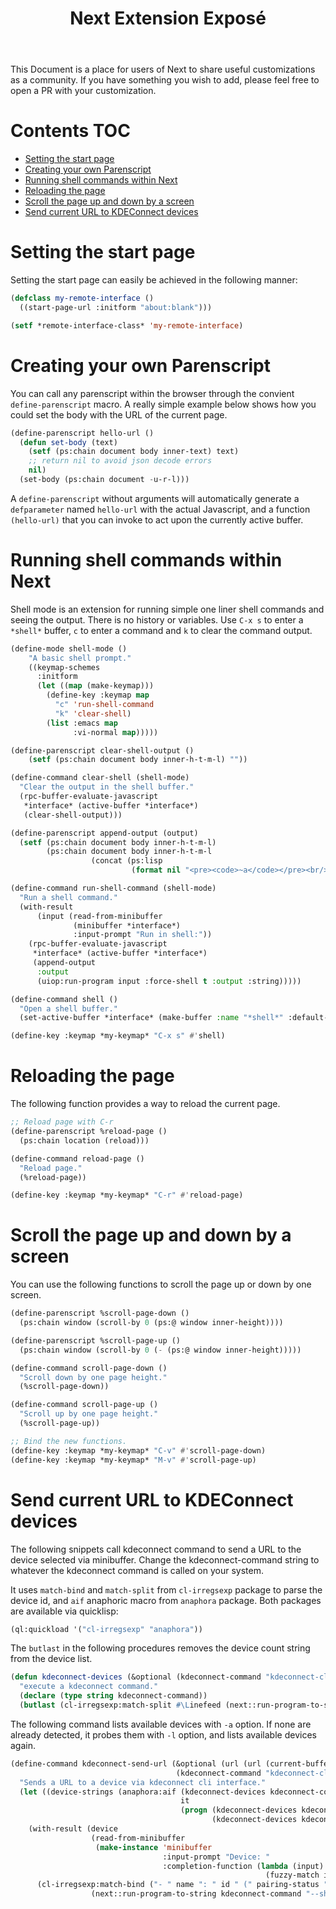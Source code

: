 #+TITLE: Next Extension Exposé
This Document is a place for users of Next to share useful
customizations as a community. If you have something you wish to add,
please feel free to open a PR with your customization.

* Contents                                                              :TOC:
- [[#setting-the-start-page][Setting the start page]]
- [[#creating-your-own-parenscript][Creating your own Parenscript]]
- [[#running-shell-commands-within-next][Running shell commands within Next]]
- [[#reloading-the-page][Reloading the page]]
- [[#scroll-the-page-up-and-down-by-a-screen][Scroll the page up and down by a screen]]
- [[#send-current-url-to-kdeconnect-devices][Send current URL to KDEConnect devices]]

* Setting the start page
Setting the start page can easily be achieved in the following manner:

#+NAME: start-page-set
#+BEGIN_SRC lisp
(defclass my-remote-interface ()
  ((start-page-url :initform "about:blank")))

(setf *remote-interface-class* 'my-remote-interface)
#+END_SRC

* Creating your own Parenscript
You can call any parenscript within the browser through the convient
~define-parenscript~ macro. A really simple example below
shows how you could set the body with the URL of the current page.

#+NAME: hell-url
#+BEGIN_SRC lisp
(define-parenscript hello-url ()
  (defun set-body (text)
    (setf (ps:chain document body inner-text) text)
    ;; return nil to avoid json decode errors
    nil)
  (set-body (ps:chain document -u-r-l)))
#+END_SRC

A ~define-parenscript~ without arguments will automatically generate a
~defparameter~ named ~hello-url~ with the actual Javascript, and a function
~(hello-url)~ that you can invoke to act upon the currently active buffer.

* Running shell commands within Next
Shell mode is an extension for running simple one liner shell commands
and seeing the output. There is no history or variables. Use ~C-x s~
to enter a ~*shell*~ buffer, ~c~ to enter a command and ~k~ to clear
the command output.

#+NAME: shell-mode
#+BEGIN_SRC lisp
(define-mode shell-mode ()
    "A basic shell prompt."
    ((keymap-schemes
      :initform
      (let ((map (make-keymap)))
        (define-key :keymap map
          "c" 'run-shell-command
          "k" 'clear-shell)
        (list :emacs map
              :vi-normal map)))))

(define-parenscript clear-shell-output ()
    (setf (ps:chain document body inner-h-t-m-l) ""))

(define-command clear-shell (shell-mode)
  "Clear the output in the shell buffer."
  (rpc-buffer-evaluate-javascript
   *interface* (active-buffer *interface*)
   (clear-shell-output)))

(define-parenscript append-output (output)
  (setf (ps:chain document body inner-h-t-m-l)
        (ps:chain document body inner-h-t-m-l
                  (concat (ps:lisp
                           (format nil "<pre><code>~a</code></pre><br/>" output))))))

(define-command run-shell-command (shell-mode)
  "Run a shell command."
  (with-result
      (input (read-from-minibuffer
              (minibuffer *interface*)
              :input-prompt "Run in shell:"))
    (rpc-buffer-evaluate-javascript
     *interface* (active-buffer *interface*)
     (append-output
      :output
      (uiop:run-program input :force-shell t :output :string)))))

(define-command shell ()
  "Open a shell buffer."
  (set-active-buffer *interface* (make-buffer :name "*shell*" :default-modes '(shell-mode))))

(define-key :keymap *my-keymap* "C-x s" #'shell)
#+END_SRC

* Reloading the page
The following function provides a way to reload the current page.

#+NAME: reload-page
#+BEGIN_SRC lisp
;; Reload page with C-r
(define-parenscript %reload-page ()
  (ps:chain location (reload)))

(define-command reload-page ()
  "Reload page."
  (%reload-page))

(define-key :keymap *my-keymap* "C-r" #'reload-page)
#+END_SRC

* Scroll the page up and down by a screen
You can use the following functions to scroll the page up or down by
one screen.

#+NAME: scroll-page-up-and-down
#+BEGIN_SRC lisp
(define-parenscript %scroll-page-down ()
  (ps:chain window (scroll-by 0 (ps:@ window inner-height))))

(define-parenscript %scroll-page-up ()
  (ps:chain window (scroll-by 0 (- (ps:@ window inner-height)))))

(define-command scroll-page-down ()
  "Scroll down by one page height."
  (%scroll-page-down))

(define-command scroll-page-up ()
  "Scroll up by one page height."
  (%scroll-page-up))

;; Bind the new functions.
(define-key :keymap *my-keymap* "C-v" #'scroll-page-down)
(define-key :keymap *my-keymap* "M-v" #'scroll-page-up)
#+END_SRC

* Send current URL to KDEConnect devices
  The following snippets call kdeconnect command to send a URL to the device selected via minibuffer.
  Change the kdeconnect-command string to whatever the kdeconnect command is called on your system.

  It uses =match-bind= and =match-split= from =cl-irregsexp= package to parse the device id, and =aif= anaphoric macro from =anaphora= package. Both packages are available via quicklisp:

  #+begin_src lisp
    (ql:quickload '("cl-irregsexp" "anaphora"))
  #+end_src

  The =butlast= in the following procedures removes the device count string from the device list.
  #+begin_src lisp
    (defun kdeconnect-devices (&optional (kdeconnect-command "kdeconnect-cli") (arg "-a"))
      "execute a kdeconnect command."
      (declare (type string kdeconnect-command))
      (butlast (cl-irregsexp:match-split #\Linefeed (next::run-program-to-string kdeconnect-command arg))))
  #+end_src

    The following command lists available devices with =-a= option. If none are already detected, it probes them with =-l= option, and lists available devices again.

  #+begin_src lisp
    (define-command kdeconnect-send-url (&optional (url (url (current-buffer)))
                                         (kdeconnect-command "kdeconnect-cli"))
      "Sends a URL to a device via kdeconnect cli interface."
      (let ((device-strings (anaphora:aif (kdeconnect-devices kdeconnect-command "-a")
                                          it
                                          (progn (kdeconnect-devices kdeconnect-command "-l")
                                                 (kdeconnect-devices kdeconnect-command "-a")))))
        (with-result (device
                      (read-from-minibuffer
                       (make-instance 'minibuffer
                                      :input-prompt "Device: "
                                      :completion-function (lambda (input)
                                                             (fuzzy-match input device-strings)))))
          (cl-irregsexp:match-bind ("- " name ": " id " (" pairing-status ")") device
                      (next::run-program-to-string kdeconnect-command "--share" url "-d" id)))))
  #+end_src
